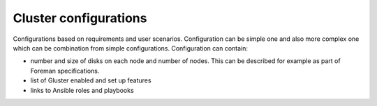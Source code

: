 Cluster configurations
=======================

Configurations based on requirements and user scenarios. Configuration can be simple one and also more complex one
which can be combination from simple configurations. Configuration can contain:

* number and size of disks on each node and number of nodes. This can be described for example as part of Foreman specifications.
* list of Gluster enabled and set up features
* links to Ansible roles and playbooks
